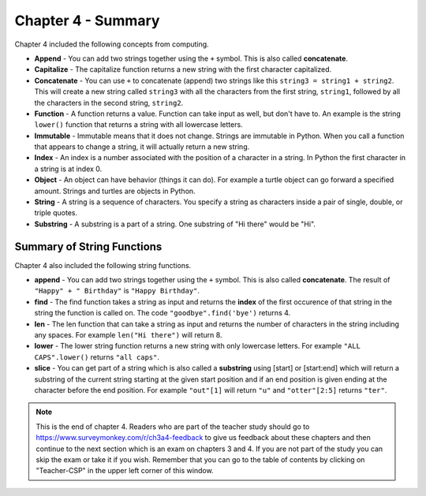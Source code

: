 ..  Copyright (C)  Mark Guzdial, Barbara Ericson, Briana Morrison
    Permission is granted to copy, distribute and/or modify this document
    under the terms of the GNU Free Documentation License, Version 1.3 or
    any later version published by the Free Software Foundation; with
    Invariant Sections being Forward, Prefaces, and Contributor List,
    no Front-Cover Texts, and no Back-Cover Texts.  A copy of the license
    is included in the section entitled "GNU Free Documentation License".

.. setup for automatic question numbering.

.. 	qnum::
	:start: 1
	:prefix: csp-4-7-


Chapter 4 - Summary
====================

Chapter 4 included the following concepts from computing.

..	index::
    single: append
    single: capitalize
	single: concatenate
	single: function
	single: immutable
	single: index
	single: object
	single: string
	single: substring

- **Append** - You can add two strings together using the ``+`` symbol.  This is also called **concatenate**.  
- **Capitalize** - The capitalize function returns a new string with the first character capitalized.
- **Concatenate** - You can use ``+`` to concatenate (append) two strings like this ``string3 = string1 + string2``.  This will create a new string called ``string3`` with all the characters from the first string, ``string1``, followed by all the characters in the second string, ``string2``.
- **Function** - A function returns a value.  Function can take input as well, but don't have to.  An example is the string ``lower()`` function that returns a string with all lowercase letters.
- **Immutable** - Immutable means that it does not change.  Strings are immutable in Python.  When you call a function that appears to change a string, it will actually return a new string.  
- **Index** - An index is a number associated with the position of a character in a string.  In Python the first character in a string is at index 0.  
- **Object** - An object can have behavior (things it can do).  For example a turtle object can go forward a specified amount. Strings and turtles are objects in Python.  
- **String** - A string is a sequence of characters.  You specify a string as characters inside a pair of single, double, or triple quotes. 
- **Substring** -  A substring is a part of a string.  One substring of "Hi there" would be "Hi".  

Summary of String Functions
----------------------------

..	index::
	single: find
	single: len
	single: lower
	single: slice
	
Chapter 4 also included the following string functions.

- **append** - You can add two strings together using the ``+`` symbol.  This is also called **concatenate**.  The result of ``"Happy" + " Birthday"`` is ``"Happy Birthday"``.
- **find** - The find function takes a string as input and returns the **index** of the first occurence of that string in the string the function is called on. The code ``"goodbye".find('bye')`` returns 4.  
- **len** - The len function that can take a string as input and returns the number of characters in the string including any spaces.  For example ``len("Hi there")`` will return 8.  
- **lower** - The lower string function returns a new string with only lowercase letters. For example ``"ALL CAPS".lower()`` returns ``"all caps"``.  
- **slice** - You can get part of a string which is also called a **substring** using [start] or [start:end] which will return a substring of the current string starting at the given start position and if an end position is given ending at the character before the end position.  For example ``"out"[1]`` will return ``"u"`` and ``"otter"[2:5]`` returns ``"ter"``.  

.. note::  

   This is the end of chapter 4.   Readers who are part of the teacher study should go to https://www.surveymonkey.com/r/ch3a4-feedback to give us feedback about these chapters and then continue to the next section which is an exam on chapters 3 and 4.  If you are not part of the study you can skip the exam or take it if you wish.  Remember that you can go to the table of contents by clicking on "Teacher-CSP" in the upper left corner of this window.
   

